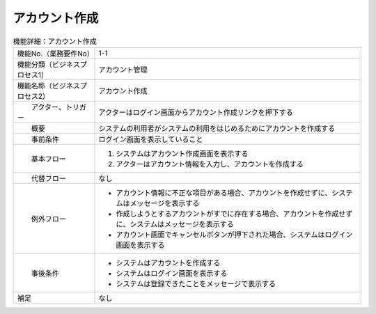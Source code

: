 ---------------------------------------------------------------
アカウント作成
---------------------------------------------------------------

.. list-table:: 機能詳細：アカウント作成
    :align: center

    * - 機能No.（業務要件No）
      - 1-1
    * - 機能分類（ビジネスプロセス1）
      - アカウント管理
    * - 機能名称（ビジネスプロセス2）
      - アカウント作成
    * - 　　アクター、トリガー
      - アクターはログイン画面からアカウント作成リンクを押下する
    * - 　　概要
      - システムの利用者がシステムの利用をはじめるためにアカウントを作成する
    * - 　　事前条件
      - ログイン画面を表示していること
    * - 　　基本フロー
      - #. システムはアカウント作成画面を表示する
        #.	アクターはアカウント情報を入力し、アカウントを作成する
    * - 　　代替フロー
      - なし
    * - 　　例外フロー
      - * アカウント情報に不正な項目がある場合、アカウントを作成せずに、システムはメッセージを表示する
        * 作成しようとするアカウントがすでに存在する場合、アカウントを作成せずに、システムはメッセージを表示する
        * アカウント画面でキャンセルボタンが押下された場合、システムはログイン画面を表示する
    * - 　　事後条件
      - * システムはアカウントを作成する
        * システムはログイン画面を表示する
        * システムは登録できたことをメッセージで表示する
    * - 補足
      - なし
